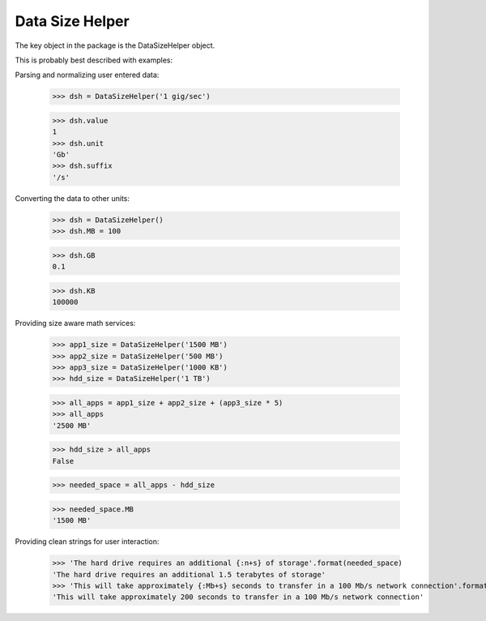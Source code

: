 Data Size Helper
================

The key object in the package is the DataSizeHelper object.

This is probably best described with examples:

Parsing and normalizing user entered data:

    >>> dsh = DataSizeHelper('1 gig/sec')

    >>> dsh.value
    1
    >>> dsh.unit
    'Gb'
    >>> dsh.suffix
    '/s'

Converting the data to other units:

    >>> dsh = DataSizeHelper()
    >>> dsh.MB = 100

    >>> dsh.GB
    0.1

    >>> dsh.KB
    100000

Providing size aware math services:

    >>> app1_size = DataSizeHelper('1500 MB')
    >>> app2_size = DataSizeHelper('500 MB')
    >>> app3_size = DataSizeHelper('1000 KB')
    >>> hdd_size = DataSizeHelper('1 TB')

    >>> all_apps = app1_size + app2_size + (app3_size * 5)
    >>> all_apps
    '2500 MB'

    >>> hdd_size > all_apps
    False

    >>> needed_space = all_apps - hdd_size

    >>> needed_space.MB
    '1500 MB'

Providing clean strings for user interaction:

    >>> 'The hard drive requires an additional {:n+s} of storage'.format(needed_space)
    'The hard drive requires an additional 1.5 terabytes of storage'
    >>> 'This will take approximately {:Mb+s} seconds to transfer in a 100 Mb/s network connection'.format(needed_space)
    'This will take approximately 200 seconds to transfer in a 100 Mb/s network connection'

